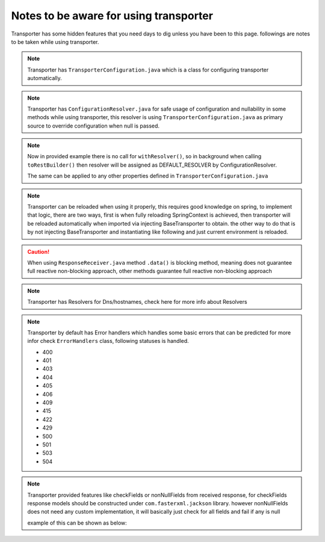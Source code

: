 ========================================
Notes to be aware for using transporter
========================================

Transporter has some hidden features that you need days to dig unless you have been to this page.
followings are notes to be taken while using transporter.

.. note::
   Transporter has ``TransporterConfiguration.java`` which is a class for configuring transporter automatically.

.. code-block:: yaml
   :caption: available Transporter properties

      transporter:
        resolver: NOOP_RESOLVER
        secured: true
        mtlsEnabled: false
        trustStorePath: path/to/jks
        trustStorePassword: jksPassword
        keyStorePath: path/to/jks
        keyStorePassword: jksPassword
        checkRequiredFields: false
        requireNonNullEnabled: false
        authHeaderLoggingEnabled: true
        debugEnabled: false

.. note::
   Transporter has ``ConfigurationResolver.java`` for safe usage of configuration and nullability in some methods while using transporter,
   this resolver is using ``TransporterConfiguration.java`` as primary source to override configuration when null is passed.

.. code-block:: java
   :caption: Automatically resolve nullable from properties, assuming ``transporter.resolver: DEFAULT_RESOLVER`` is present in configs

      @Autowired
      private final BaseTransporter baseTransporter;

      private TransporterBuilder createInsecureRestBuilder() {
          return baseTransporter.withLogger()
                  .trustAll()
                  .withDebugging(true)
                  .withRedirection()
                  .withTimeOut(10, TimeUnit.SECONDS)
                  .toRestBuilder();
      }


.. note::
   Now in provided example there is no call for ``withResolver()``, so in background when calling ``toRestBuilder()``
   then resolver will be assigned as DEFAULT_RESOLVER by  ConfigurationResolver.

   The same can be applied to any other properties defined in ``TransporterConfiguration.java``




.. note::
   Transporter can be reloaded when using it properly, this requires good knowledge on spring, to implement that logic,
   there are two ways, first is when fully reloading SpringContext is achieved, then transporter will be reloaded automatically when imported via injecting BaseTransporter to obtain.
   the other way to do that is by not injecting BaseTransporter and instantiating like following and just current environment is reloaded.


.. code-block:: java
   :caption: Reload configs automatically on Environment reloaded

    private Environment environment
    public TransporterBuilder createTransporterBuilder() {
        return new BaseTransporterImp(new ConfigurationResolverImp(environment))
                .toRestBuilder();
    }


.. caution::
   When using ``ResponseReceiver.java`` method ``.data()`` is blocking method, meaning does not guarantee full reactive non-blocking approach,
   other methods guarantee full reactive non-blocking approach


.. note::
   Transporter has Resolvers for Dns/hostnames, check here for more info about Resolvers




.. note::
   Transporter by default has Error handlers which handles some basic errors that can be predicted for more infor check ``ErrorHandlers`` class,
   following statuses is handled.

   * 400
   * 401
   * 403
   * 404
   * 405
   * 406
   * 409
   * 415
   * 422
   * 429
   * 500
   * 501
   * 503
   * 504



.. note::
   Transporter provided features like checkFields or nonNullFields from received response,
   for checkFields response models should be constructed under ``com.fasterxml.jackson`` library.
   however nonNullFields does not need any custom implementation, it will basically just check for all fields and fail if any is null

   example of this can be shown as below:

.. code-block:: java
   :caption:  checkFields DemoResponse

      import com.fasterxml.jackson.annotation.JsonCreator;
      import com.fasterxml.jackson.annotation.JsonProperty;

      import lombok.Builder;
      import lombok.Data;
      import lombok.NoArgsConstructor;

      /**
       * @author HAMMA FATAKA
       */
      @Data
      @NoArgsConstructor
      @Builder
      public class DemoResponse {
          private String result;
          private String resultMessage;

          @JsonCreator(mode = JsonCreator.Mode.PROPERTIES)
          public DemoResponse(@JsonProperty(value = "result", required = true) String result,@JsonProperty(value = "resultMessage") String resultMessage) {
              this.result = result;
              this.resultMessage = resultMessage;
          }
      }
